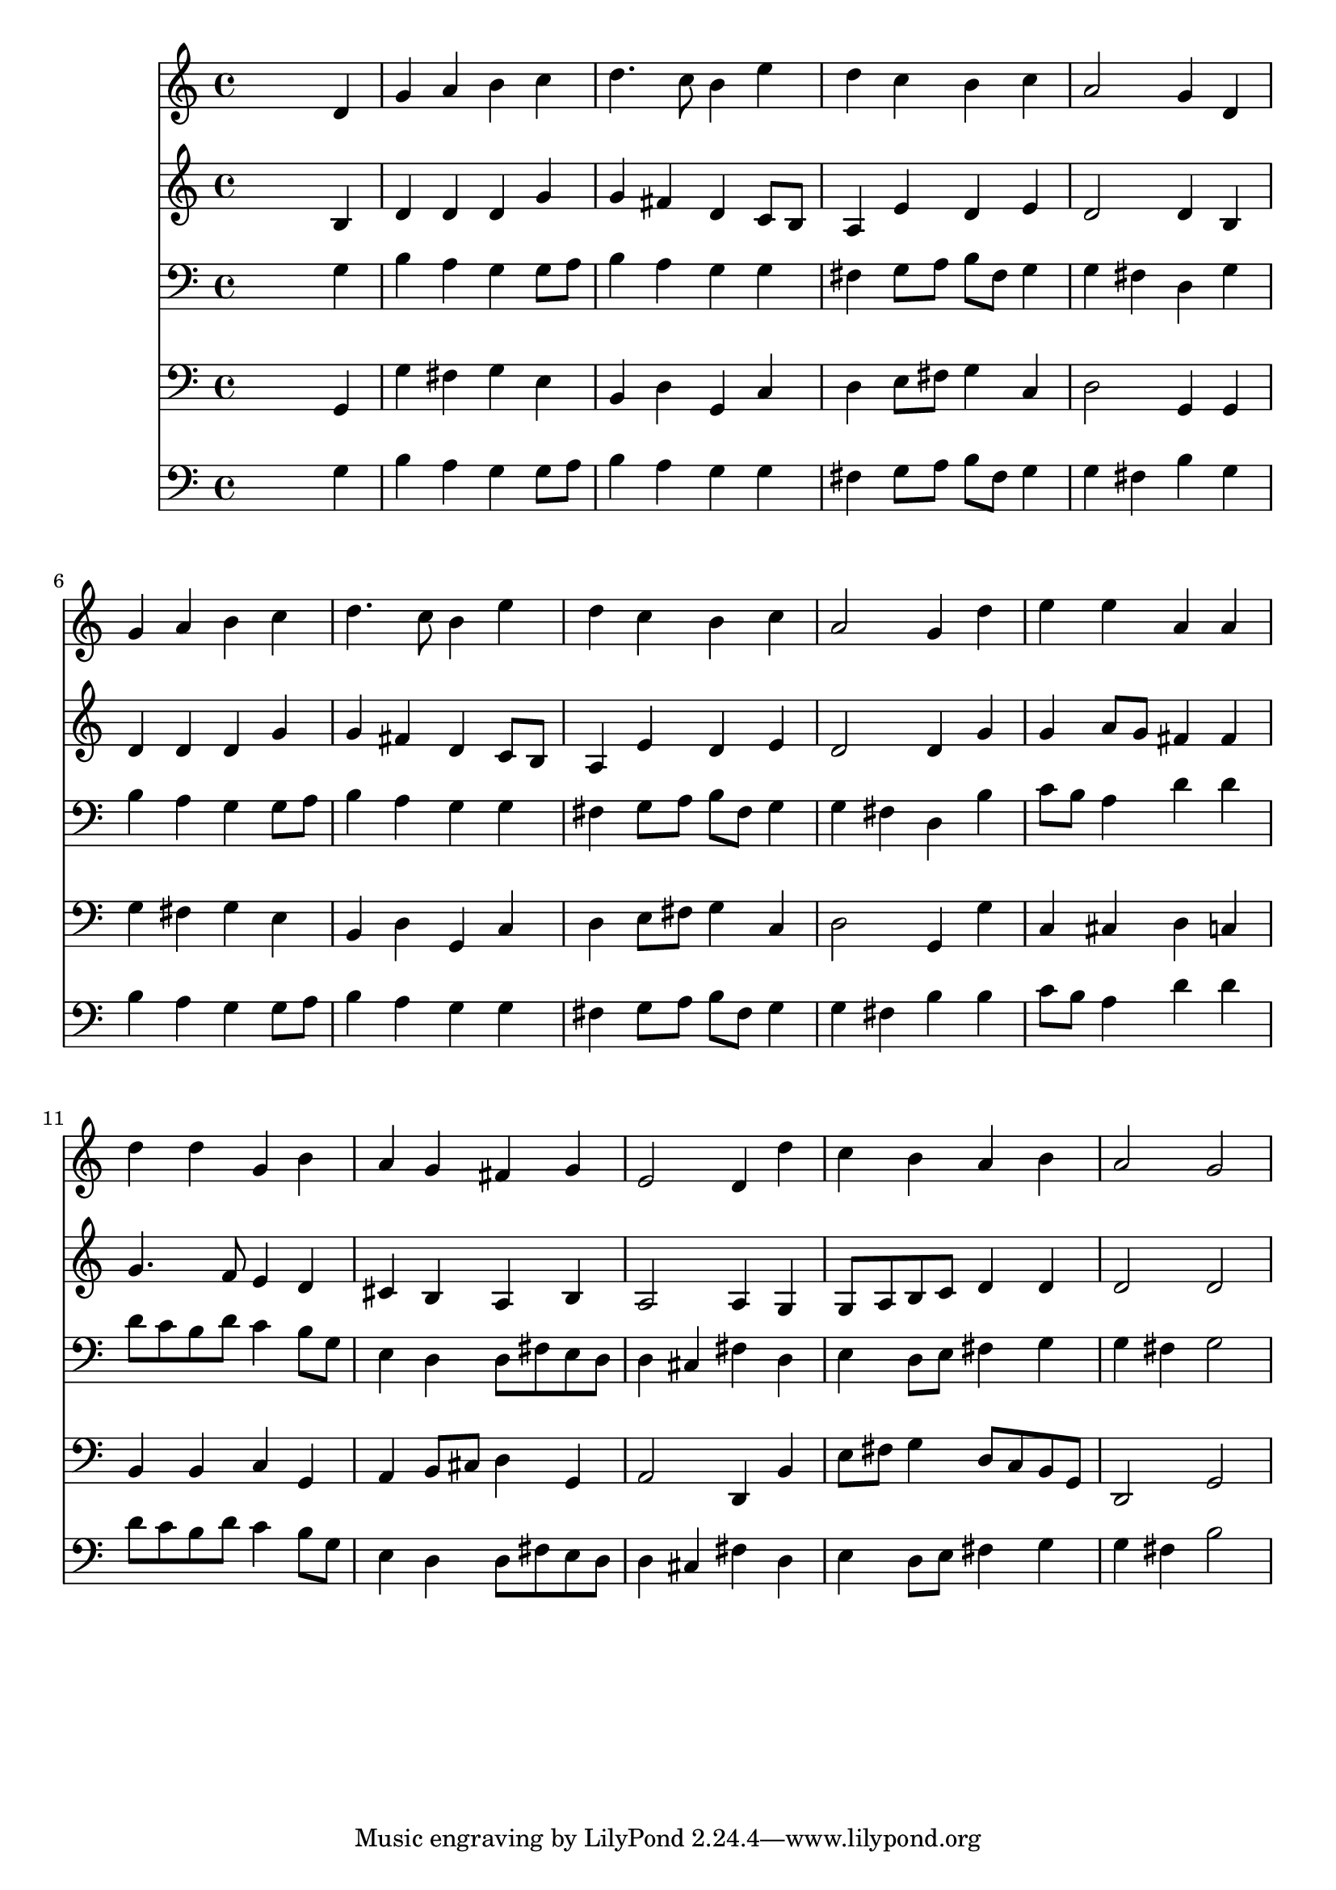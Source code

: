 % Lily was here -- automatically converted by /usr/local/lilypond/usr/bin/midi2ly from 006906ba.mid
\version "2.10.0"


trackAchannelA =  {
  
  \time 4/4 
  

  \key g \major
  
  \tempo 4 = 96 
  
}

trackA = <<
  \context Voice = channelA \trackAchannelA
>>


trackBchannelA = \relative c {
  
  % [SEQUENCE_TRACK_NAME] Instrument 1
  s2. d'4 |
  % 2
  g a b c |
  % 3
  d4. c8 b4 e |
  % 4
  d c b c |
  % 5
  a2 g4 d |
  % 6
  g a b c |
  % 7
  d4. c8 b4 e |
  % 8
  d c b c |
  % 9
  a2 g4 d' |
  % 10
  e e a, a |
  % 11
  d d g, b |
  % 12
  a g fis g |
  % 13
  e2 d4 d' |
  % 14
  c b a b |
  % 15
  a2 g |
  % 16
  
}

trackB = <<
  \context Voice = channelA \trackBchannelA
>>


trackCchannelA =  {
  
  % [SEQUENCE_TRACK_NAME] Instrument 2
  
}

trackCchannelB = \relative c {
  s2. b'4 |
  % 2
  d d d g |
  % 3
  g fis d c8 b |
  % 4
  a4 e' d e |
  % 5
  d2 d4 b |
  % 6
  d d d g |
  % 7
  g fis d c8 b |
  % 8
  a4 e' d e |
  % 9
  d2 d4 g |
  % 10
  g a8 g fis4 fis |
  % 11
  g4. f8 e4 d |
  % 12
  cis b a b |
  % 13
  a2 a4 g |
  % 14
  g8 a b c d4 d |
  % 15
  d2 d |
  % 16
  
}

trackC = <<
  \context Voice = channelA \trackCchannelA
  \context Voice = channelB \trackCchannelB
>>


trackDchannelA =  {
  
  % [SEQUENCE_TRACK_NAME] Instrument 3
  
}

trackDchannelB = \relative c {
  s2. g'4 |
  % 2
  b a g g8 a |
  % 3
  b4 a g g |
  % 4
  fis g8 a b fis g4 |
  % 5
  g fis d g |
  % 6
  b a g g8 a |
  % 7
  b4 a g g |
  % 8
  fis g8 a b fis g4 |
  % 9
  g fis d b' |
  % 10
  c8 b a4 d d |
  % 11
  d8 c b d c4 b8 g |
  % 12
  e4 d d8 fis e d |
  % 13
  d4 cis fis d |
  % 14
  e d8 e fis4 g |
  % 15
  g fis g2 |
  % 16
  
}

trackD = <<

  \clef bass
  
  \context Voice = channelA \trackDchannelA
  \context Voice = channelB \trackDchannelB
>>


trackEchannelA =  {
  
  % [SEQUENCE_TRACK_NAME] Instrument 4
  
}

trackEchannelB = \relative c {
  s2. g4 |
  % 2
  g' fis g e |
  % 3
  b d g, c |
  % 4
  d e8 fis g4 c, |
  % 5
  d2 g,4 g |
  % 6
  g' fis g e |
  % 7
  b d g, c |
  % 8
  d e8 fis g4 c, |
  % 9
  d2 g,4 g' |
  % 10
  c, cis d c |
  % 11
  b b c g |
  % 12
  a b8 cis d4 g, |
  % 13
  a2 d,4 b' |
  % 14
  e8 fis g4 d8 c b g |
  % 15
  d2 g |
  % 16
  
}

trackE = <<

  \clef bass
  
  \context Voice = channelA \trackEchannelA
  \context Voice = channelB \trackEchannelB
>>


trackFchannelA =  {
  
  % [SEQUENCE_TRACK_NAME] Instrument 5
  
}

trackFchannelB = \relative c {
  s2. g'4 |
  % 2
  b a g g8 a |
  % 3
  b4 a g g |
  % 4
  fis g8 a b fis g4 |
  % 5
  g fis b g |
  % 6
  b a g g8 a |
  % 7
  b4 a g g |
  % 8
  fis g8 a b fis g4 |
  % 9
  g fis b b |
  % 10
  c8 b a4 d d |
  % 11
  d8 c b d c4 b8 g |
  % 12
  e4 d d8 fis e d |
  % 13
  d4 cis fis d |
  % 14
  e d8 e fis4 g |
  % 15
  g fis b2 |
  % 16
  
}

trackF = <<

  \clef bass
  
  \context Voice = channelA \trackFchannelA
  \context Voice = channelB \trackFchannelB
>>


\score {
  <<
    \context Staff=trackB \trackB
    \context Staff=trackC \trackC
    \context Staff=trackD \trackD
    \context Staff=trackE \trackE
    \context Staff=trackF \trackF
  >>
}
